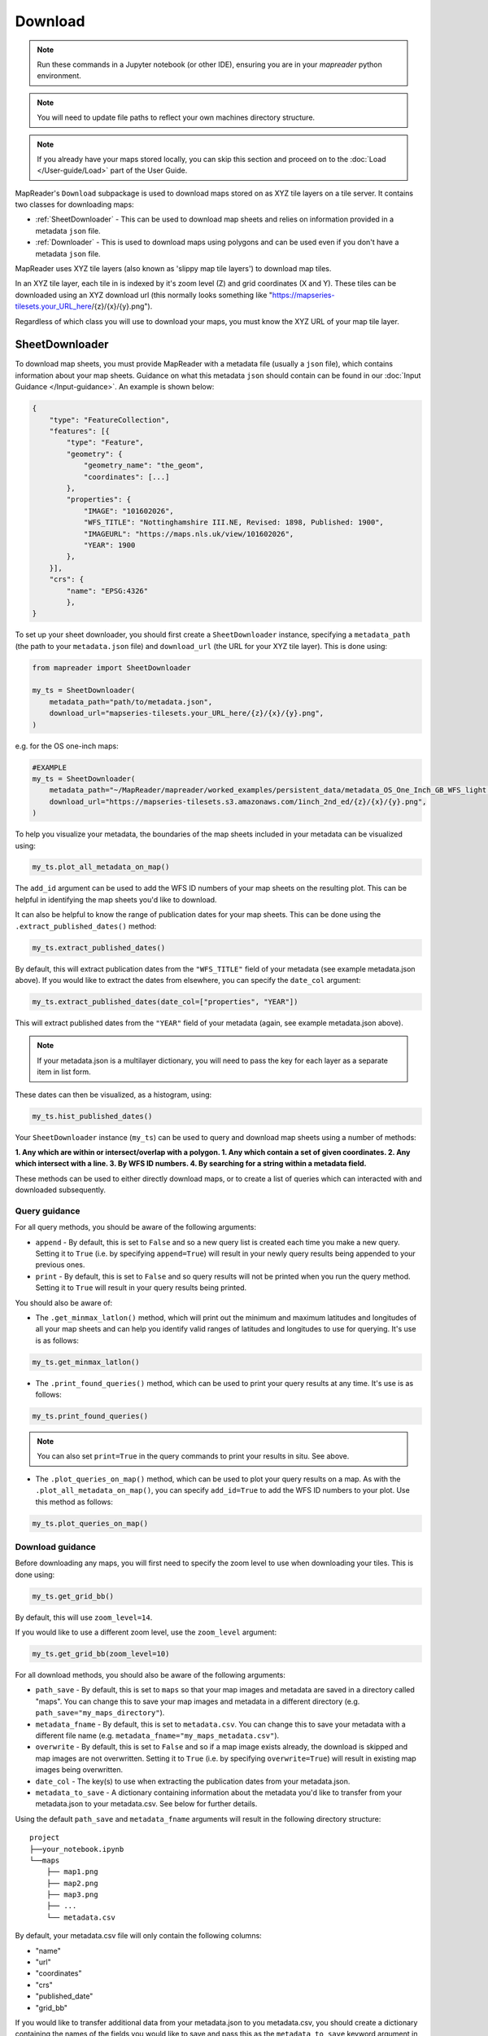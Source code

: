 Download
=========

.. todo:: Add comment saying navigate in your terminal to your working directory and then open a notebook from there. Shift right click on a folder in windows to copy path name.
.. todo:: Add instruction to create a new notebook.

.. note:: Run these commands in a Jupyter notebook (or other IDE), ensuring you are in your `mapreader` python environment.

.. note:: You will need to update file paths to reflect your own machines directory structure.

.. note:: If you already have your maps stored locally, you can skip this section and proceed on to the :doc:`Load </User-guide/Load>` part of the User Guide.

MapReader's ``Download`` subpackage is used to download maps stored on as XYZ tile layers on a tile server.
It contains two classes for downloading maps:

- :ref:`SheetDownloader` - This can be used to download map sheets and relies on information provided in a metadata ``json`` file.
- :ref:`Downloader` - This is used to download maps using polygons and can be used even if you don't have a metadata ``json`` file.

MapReader uses XYZ tile layers (also known as 'slippy map tile layers') to download map tiles.

In an XYZ tile layer, each tile in is indexed by it's zoom level (Z) and grid coordinates (X and Y).
These tiles can be downloaded using an XYZ download url (this normally looks something like "https://mapseries-tilesets.your_URL_here/{z}/{x}/{y}.png").

Regardless of which class you will use to download your maps, you must know the XYZ URL of your map tile layer.

.. _SheetDownloader:

SheetDownloader
---------------

To download map sheets, you must provide MapReader with a metadata file (usually a ``json`` file), which contains information about your map sheets.
Guidance on what this metadata ``json`` should contain can be found in our :doc:`Input Guidance </Input-guidance>`.
An example is shown below:

.. code-block:: javascript

    {
        "type": "FeatureCollection",
        "features": [{
            "type": "Feature",
            "geometry": {
                "geometry_name": "the_geom",
                "coordinates": [...]
            },
            "properties": {
                "IMAGE": "101602026",
                "WFS_TITLE": "Nottinghamshire III.NE, Revised: 1898, Published: 1900",
                "IMAGEURL": "https://maps.nls.uk/view/101602026",
                "YEAR": 1900
            },
        }],
        "crs": {
            "name": "EPSG:4326"
            },
    }

.. todo:: explain what json file does (allows splitting layer into 'map sheets'), allows patches to retain attributes of parent maps to investigate at any point of pipeline (Katie)

To set up your sheet downloader, you should first create a ``SheetDownloader`` instance, specifying a ``metadata_path`` (the path to your ``metadata.json`` file) and ``download_url`` (the URL for your XYZ tile layer).
This is done using:

.. code-block:: python

     from mapreader import SheetDownloader

     my_ts = SheetDownloader(
         metadata_path="path/to/metadata.json",
         download_url="mapseries-tilesets.your_URL_here/{z}/{x}/{y}.png",
     )

e.g. for the OS one-inch maps:

.. code-block:: python

     #EXAMPLE
     my_ts = SheetDownloader(
         metadata_path="~/MapReader/mapreader/worked_examples/persistent_data/metadata_OS_One_Inch_GB_WFS_light.json",
         download_url="https://mapseries-tilesets.s3.amazonaws.com/1inch_2nd_ed/{z}/{x}/{y}.png",
     )

To help you visualize your metadata, the boundaries of the map sheets included in your metadata can be visualized using:

.. code-block:: python

     my_ts.plot_all_metadata_on_map()

.. image:: ../figures/plot_metadata_on_map.png
     :width: 400px
     :align: center



The ``add_id`` argument can be used to add the WFS ID numbers of your map sheets on the resulting plot.
This can be helpful in identifying the map sheets you'd like to download.

It can also be helpful to know the range of publication dates for your map sheets.
This can be done using the ``.extract_published_dates()`` method:

.. code-block:: python

     my_ts.extract_published_dates()

By default, this will extract publication dates from the ``"WFS_TITLE"`` field of your metadata (see example metadata.json above).
If you would like to extract the dates from elsewhere, you can specify the ``date_col`` argument:

.. code-block:: python

     my_ts.extract_published_dates(date_col=["properties", "YEAR"])

This will extract published dates from the ``"YEAR"`` field of your metadata (again, see example metadata.json above).

.. note:: If your metadata.json is a multilayer dictionary, you will need to pass the key for each layer as a separate item in list form.

These dates can then be visualized, as a histogram, using:

.. code-block:: python

     my_ts.hist_published_dates()


Your ``SheetDownloader`` instance (``my_ts``) can be used to query and download map sheets using a number of methods:

**1. Any which are within or intersect/overlap with a polygon.
1. Any which contain a set of given coordinates.
2. Any which intersect with a line.
3. By WFS ID numbers.
4. By searching for a string within a metadata field.**

These methods can be used to either directly download maps, or to create a list of queries which can interacted with and downloaded subsequently.

.. _query_guidance:

Query guidance
~~~~~~~~~~~~~~~

For all query methods, you should be aware of the following arguments:

- ``append`` - By default, this is set to ``False`` and so a new query list is created each time you make a new query. Setting it to ``True`` (i.e. by specifying ``append=True``) will result in your newly query results being appended to your previous ones.
- ``print`` - By default, this is set to ``False`` and so query results will not be printed when you run the query method. Setting it to ``True`` will result in your query results being printed.

You should also be aware of:

- The ``.get_minmax_latlon()`` method, which will print out the minimum and maximum latitudes and longitudes of all your map sheets and can help you identify valid ranges of latitudes and longitudes to use for querying. It's use is as follows:

.. code-block:: python

     my_ts.get_minmax_latlon()

- The ``.print_found_queries()`` method, which can be used to print your query results at any time. It's use is as follows:

.. code-block:: python

     my_ts.print_found_queries()

.. note:: You can also set ``print=True`` in the query commands to print your results in situ. See above.

- The ``.plot_queries_on_map()`` method, which can be used to plot your query results on a map. As with the ``.plot_all_metadata_on_map()``, you can specify ``add_id=True`` to add the WFS ID numbers to your plot. Use this method as follows:

.. code-block:: python

     my_ts.plot_queries_on_map()

.. _download_guidance:

Download guidance
~~~~~~~~~~~~~~~~~~

Before downloading any maps, you will first need to specify the zoom level to use when downloading your tiles.
This is done using:

.. code-block:: python

     my_ts.get_grid_bb()

By default, this will use ``zoom_level=14``.

If you would like to use a different zoom level, use the ``zoom_level`` argument:

.. code-block:: python

     my_ts.get_grid_bb(zoom_level=10)

For all download methods, you should also be aware of the following arguments:

- ``path_save`` - By default, this is set to ``maps`` so that your map images and metadata are saved in a directory called "maps". You can change this to save your map images and metadata in a different directory (e.g. ``path_save="my_maps_directory"``).
- ``metadata_fname`` - By default, this is set to ``metadata.csv``. You can change this to save your metadata with a different file name (e.g. ``metadata_fname="my_maps_metadata.csv"``).
- ``overwrite`` - By default, this is set to ``False`` and so if a map image exists already, the download is skipped and map images are not overwritten. Setting it to ``True`` (i.e. by specifying ``overwrite=True``) will result in existing map images being overwritten.
- ``date_col`` - The key(s) to use when extracting the publication dates from your metadata.json.
- ``metadata_to_save`` - A dictionary containing information about the metadata you'd like to transfer from your metadata.json to your metadata.csv. See below for further details.

Using the default ``path_save`` and ``metadata_fname`` arguments will result in the following directory structure:

::

    project
    ├──your_notebook.ipynb
    └──maps
        ├── map1.png
        ├── map2.png
        ├── map3.png
        ├── ...
        └── metadata.csv

By default, your metadata.csv file will only contain the following columns:

- "name"
- "url"
- "coordinates"
- "crs"
- "published_date"
- "grid_bb"

If you would like to transfer additional data from your metadata.json to you metadata.csv, you should create a dictionary containing the names of the fields you would like to save and pass this as the ``metadata_to_save`` keyword argument in each download method.

This should be in the form of:

.. code-block:: python

     metadata_to_save = {
          "new_column_name_1": ["metadata_key_layer_1"],
          "new_column_name_2": ["metadata_key_layer_1", "metadata_key_layer_2"],
          ...
     }

For example, to save the "WFS_TITLE" field from the example metadata.json above, you would use:

.. code-block:: python

     metadata_to_save = {
          "wfs_title": ["properties", "WFS_TITLE"],
     }

This would result in a metadata.csv with the following columns:

- "name"
- "url"
- "coordinates"
- "crs"
- "published_date"
- "grid_bb"
- "wfs_title"

1. Finding map sheets which overlap or intersect with a polygon.
~~~~~~~~~~~~~~~~~~~~~~~~~~~~~~~~~~~~~~~~~~~~~~~~~~~~~~~~~~~~~~~~~~~

The ``.query_map_sheets_by_polygon()`` and ``download_map_sheets_by_polygon()`` methods can be used find and download map sheets which are within or intersect/overlap with a `shapely.Polygon <https://shapely.readthedocs.io/en/stable/reference/shapely.Polygon.html#shapely.Polygon>`_.
These methods have two modes:

- "within" - This finds map sheets whose bounds are completely within the given polygon.
- "intersects" - This finds map sheets which intersect/overlap with the given polygon.

The ``mode`` can be selected by specifying ``mode="within"`` or ``mode="intersects"``.

The ``.query_map_sheets_by_polygon()`` and ``download_map_sheets_by_polygon()`` methods take a `shapely.Polygon <https://shapely.readthedocs.io/en/stable/reference/shapely.Polygon.html#shapely.Polygon>`_ object as the ``polygon`` argument.
These polygons can be created using MapReader's ``create_polygon_from_latlons()`` function:

.. code-block:: python

     from mapreader import create_polygon_from_latlons

     my_polygon = create_polygon_from_latlons(min_lat, min_lon, max_lat, max_lon)

e.g. :

.. code-block:: python

     #EXAMPLE
     my_polygon = create_polygon_from_latlons(54.3, -3.2, 56.0, 3)

Then, to find map sheets which fall within the bounds of this polygon, use:

.. code-block:: python

     my_ts.query_map_sheets_by_polygon(my_polygon, mode="within")

Or, to find map sheets which intersect with this polygon, use:

.. code-block:: python

     my_ts.query_map_sheets_by_polygon(my_polygon, mode="intersects")

.. note:: Guidance on how to view/visualize your query results can be found in query_guidance_.

To download your query results, use:

.. code-block:: python

     my_ts.download_map_sheets_by_queries()

By default, this will result in the directory structure shown in download_guidance_.

.. note:: Further information on the use of the download methods can be found in download_guidance_.

Alternatively, you can bypass the querying step and download map sheets directly using the ``download_map_sheets_by_polygon()`` method.

To download map sheets which fall within the bounds of this polygon, use:

.. code-block:: python

     my_ts.download_map_sheets_by_polygon(my_polygon, mode="within")

Or, to find map sheets which intersect with this polygon, use:

.. code-block:: python

     my_ts.download_map_sheets_by_polygon(my_polygon, mode="intersects")

Again, by default, this will result in the directory structure shown in download_guidance_.

.. note:: As with the ``download_map_sheets_by_queries()`` method, see download_guidance_ for further guidance.

1. Finding map sheets which contain a set of coordinates.
~~~~~~~~~~~~~~~~~~~~~~~~~~~~~~~~~~~~~~~~~~~~~~~~~~~~~~~~~~

The ``.query_map_sheets_by_coordinates()`` and ``download_map_sheets_by_coordinates()`` methods can be used find and download map sheets which contain a set of coordinates.

To find maps sheets which contain a given set of coordinates, use:

.. code-block:: python

     my_ts.query_map_sheets_by_coordinates((x_coord, y_coord))

e.g. :

.. code-block:: python

     #EXAMPLE
     my_ts.query_map_sheets_by_coordinates((-2.2, 53.4))

.. note:: Guidance on how to view/visualize your query results can be found in query_guidance_.

To download your query results, use:

.. code-block:: python

     my_ts.download_map_sheets_by_queries()

By default, this will result in the directory structure shown in download_guidance_.

.. note:: Further information on the use of the download methods can be found in download_guidance_.

Alternatively, you can bypass the querying step and download map sheets directly using the ``download_map_sheets_by_coordinates()`` method:

.. code-block:: python

     my_ts.download_map_sheets_by_polygon((x_coord, y_coord))

e.g. :

.. code-block:: python

     #EXAMPLE
     my_ts.download_map_sheets_by_coordinates((-2.2, 53.4))

Again, by default, these will result in the directory structure shown in download_guidance_.

.. note:: As with the ``download_map_sheets_by_queries()`` method, see download_guidance_ for further guidance.

3. Finding map sheets which intersect with a line.
~~~~~~~~~~~~~~~~~~~~~~~~~~~~~~~~~~~~~~~~~~~~~~~~~~~~

The ``.query_map_sheets_by_line()`` and ``download_map_sheets_by_line()`` methods can be used find and download map sheets which intersect with a line.

These methods take a `shapely.LineString <https://shapely.readthedocs.io/en/stable/reference/shapely.LineString.html#shapely.LineString>`_ object as the ``line`` argument.
These lines can be created using MapReader's ``create_line_from_latlons()`` function:

.. code-block:: python

     from mapreader import create_line_from_latlons

     my_line = create_line_from_latlons((lat1, lon1), (lat2, lon2))

e.g. :

.. code-block:: python

     #EXAMPLE
     my_line = create_line_from_latlons((54.3, -3.2), (56.0, 3))

Then, to find maps sheets which intersect with your line, use:

.. code-block:: python

     my_ts.query_map_sheets_by_coordinates(my_line)

.. note:: Guidance on how to view/visualize your query results can be found in query_guidance_.

To download your query results, use:

.. code-block:: python

     my_ts.download_map_sheets_by_queries()

By default, this will result in the directory structure shown in download_guidance_.

.. note:: Further information on the use of the download methods can be found in download_guidance_.

Alternatively, you can bypass the querying step and download map sheets directly using the ``download_map_sheets_by_line()`` method:

.. code-block:: python

     my_ts.download_map_sheets_by_polygon(my_line)

Again, by default, this will result in the directory structure shown in download_guidance_.

.. note:: As with the ``download_map_sheets_by_queries()`` method, see download_guidance_ for further guidance.

4. Finding map sheets using their WFS ID numbers.
~~~~~~~~~~~~~~~~~~~~~~~~~~~~~~~~~~~~~~~~~~~~~~~~~~

The ``.query_map_sheets_by_wfs_ids()`` and ``download_map_sheets_by_wfs_ids()`` methods can be used find and download map sheets using their WFS ID numbers.

To find maps sheets using their WFS ID numbers, use:

.. code-block:: python

     #EXAMPLE
     my_ts.query_map_sheets_by_wfs_ids(2)

or

.. code-block:: python

     #EXAMPLE
     my_ts.query_map_sheets_by_wfs_ids([2,15,31])

.. note:: Guidance on how to view/visualize your query results can be found in query_guidance_.

To download your query results, use:

.. code-block:: python

     my_ts.download_map_sheets_by_queries()

By default, this will result in the directory structure shown in download_guidance_.

.. note:: Further information on the use of the download methods can be found in download_guidance_.

Alternatively, you can bypass the querying step and download map sheets directly using the ``download_map_sheets_by_wfs_ids()`` method:

.. code-block:: python

     #EXAMPLE
     my_ts.download_map_sheets_by_wfs_ids(2)

or

.. code-block:: python

     #EXAMPLE
     my_ts.download_map_sheets_by_wfs_ids([2,15,31])

Again, by default, these will result in the directory structure shown in download_guidance_.

.. note:: As with the ``download_map_sheets_by_queries()`` method, see download_guidance_ for further guidance.

5. Finding map sheets by searching for a string in their metadata.
~~~~~~~~~~~~~~~~~~~~~~~~~~~~~~~~~~~~~~~~~~~~~~~~~~~~~~~~~~~~~~~~~~~~

The ``.query_map_sheets_by_string()`` and ``download_map_sheets_by_string()`` methods can be used find and download map sheets by searching for a string in their metadata.

These methods use `regex string searching <https://docs.python.org/3/library/re.html>`__ to find map sheets whose metadata contains a given string.
Wildcards and regular expressions can therefore be used in the ``string`` argument.

To find maps sheets whose metadata contains a given string, use:

.. code-block:: python

     my_ts.query_map_sheets_by_string("my search string")

e.g. :

.. code-block:: python

     #EXAMPLE
     my_ts.query_map_sheets_by_string("n?don")

.. note:: Guidance on how to view/visualize your query results can be found in query_guidance_.

.. admonition:: Advanced usage
    :class: dropdown

    By default the ``keys`` argument is set to ``None``, meaning that this method will search for your string in **all** metadata fields.

    You can, however, specify the ``keys`` argument to search within a specific metadata field.
    e.g. to search in ``features["properties"]["WFS_TITLE"]``, you should use ``keys=["properties", "WFS_TITLE"]``.

To download your query results, use:

.. code-block:: python

     my_ts.download_map_sheets_by_queries()

By default, this will result in the directory structure shown in download_guidance_.

.. note:: Further information on the use of the download methods can be found in download_guidance_.

Alternatively, you can bypass the querying step and download map sheets directly using the ``download_map_sheets_by_string()`` method:

.. code-block:: python

     my_ts.download_map_sheets_by_string("my search string")

e.g. :

.. code-block:: python

     #EXAMPLE
     my_ts.download_map_sheets_by_string("*shire")

Again, by default, these will result in the directory structure shown in download_guidance_.

.. note:: As with the ``download_map_sheets_by_queries()`` method, see download_guidance_ for further guidance.


